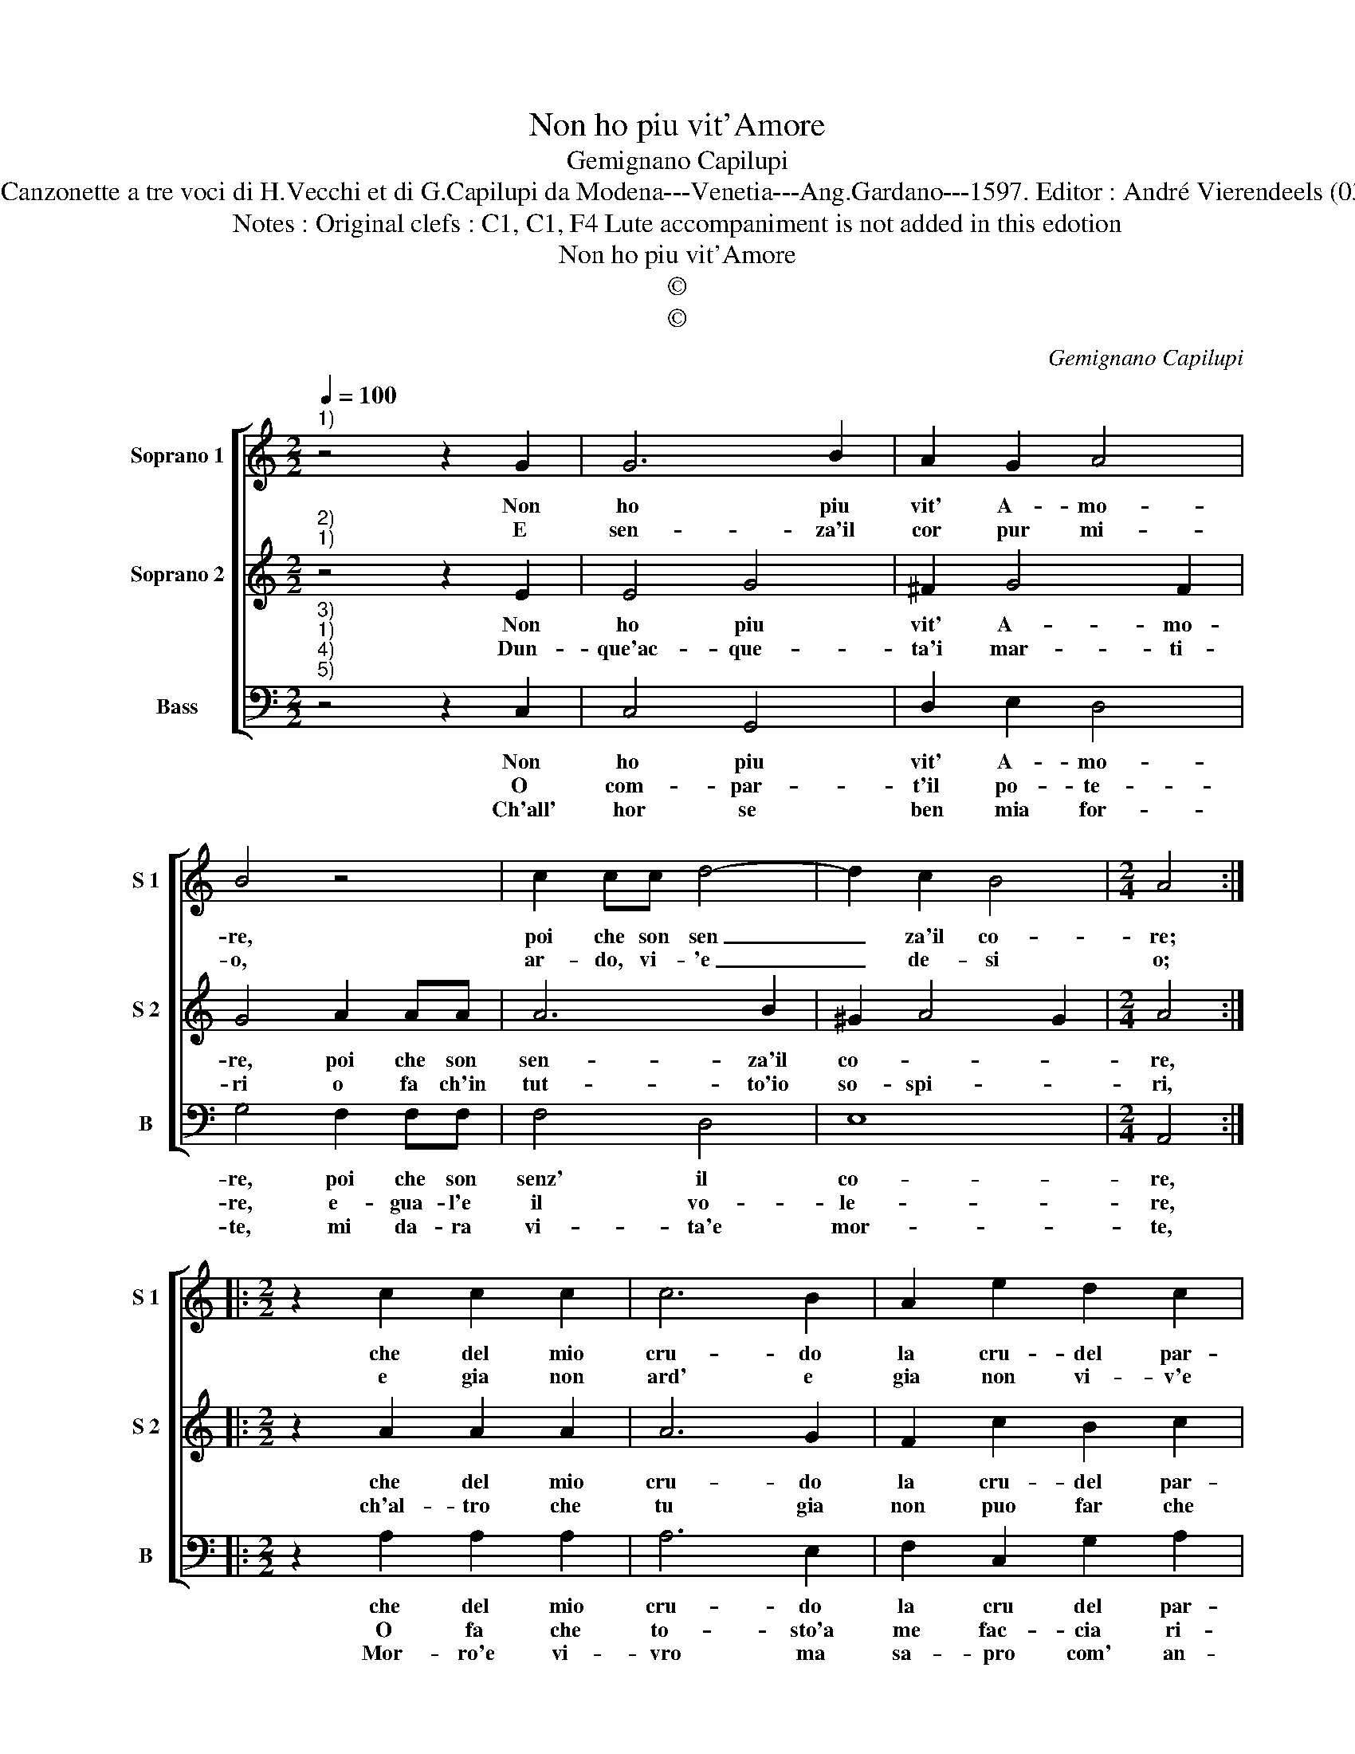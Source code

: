 X:1
T:Non ho piu vit'Amore
T:Gemignano Capilupi
T:Source : Canzonette a tre voci di H.Vecchi et di G.Capilupi da Modena---Venetia---Ang.Gardano---1597. Editor : André Vierendeels (03/03/17). 
T:Notes : Original clefs : C1, C1, F4 Lute accompaniment is not added in this edotion
T:Non ho piu vit'Amore
T:©
T:©
C:Gemignano Capilupi
Z:©
%%score [ 1 2 3 ]
L:1/8
Q:1/4=100
M:2/2
K:C
V:1 treble nm="Soprano 1" snm="S 1"
V:2 treble nm="Soprano 2" snm="S 2"
V:3 bass nm="Bass" snm="B"
V:1
"^1)" z4 z2 G2 | G6 B2 | A2 G2 A4 | B4 z4 | c2 cc d4- | d2 c2 B4 |[M:2/4] A4 :: %7
w: Non|ho piu|vit' A- mo-|re,|poi che son sen|_ za'il co-|re;|
w: E|sen- za'il|cor pur mi-|o,|ar- do, vi- 'e|_ de- si|o;|
[M:2/2] z2 c2 c2 c2 | c6 B2 | A2 e2 d2 c2 | d4 c4 | z4 z2 e2 | e2 d2 c2 c2 | e2 e2 d3 c | %14
w: che del mio|cru- do|la cru- del par-|ti- ta,|m'ha'l|mio cor tol- t'e|col mio cor la|
w: e gia non|ard' e|gia non vi- v'e|me- no|va|de- sian- do chi|ha duo co- r'in|
 B4 !fermata!A4 :| %15
w: vi- ta.|
w: se- no,|
V:2
"^2)""^1)" z4 z2 E2 | E4 G4 | ^F2 G4 F2 | G4 A2 AA | A6 B2 | ^G2 A4 G2 |[M:2/4] A4 :: %7
w: Non|ho piu|vit' A- mo-|re, poi che son|sen- za'il|co- * *|re,|
w: Dun-|que'ac- que-|ta'i mar- ti-|ri o fa ch'in|tut- to'io|so- spi- *|ri,|
[M:2/2] z2 A2 A2 A2 | A6 G2 | F2 c2 B2 c2 | B4 c2 e2 | e2 d2 c4 | B4 A4 | c4 B2 A2 | %14
w: che del mio|cru- do|la cru- del par-|ti- ta, m'ha'l|mio cor tolt'|e col|mio cor la|
w: ch'al- tro che|tu gia|non puo far che|pri- vo, del|cor per cui|si vi-|ve'io re- sti|
 ^G4 !fermata!A4 :| %15
w: vi- ta.|
w: vi- va.|
V:3
"^3)""^1)""^4)""^5)" z4 z2 C,2 | C,4 G,,4 | D,2 E,2 D,4 | G,4 F,2 F,F, | F,4 D,4 | E,8 | %6
w: Non|ho piu|vit' A- mo-|re, poi che son|senz' il|co-|
w: O|com- par-|t'il po- te-|re, e- gua- l'e|il vo-|le-|
w: Ch'all'|hor se|ben mia for-|te, mi da- ra|vi- ta'e|mor-|
[M:2/4] A,,4 ::[M:2/2] z2 A,2 A,2 A,2 | A,6 E,2 | F,2 C,2 G,2 A,2 | G,4 C,2 C2 | C2 B,2 A,4 | %12
w: re,|che del mio|cru- do|la cru del par-|ti- ta, mha'l|mio cor tolt'|
w: re,|O fa che|to- sto'a|me fac- cia ri-|tor- no; quel|per ccui vi-|
w: te,|Mor- ro'e vi-|vro ma|sa- pro com' an-|co- ra, e|quan- do vi-|
 E,4 F,4 | C,4 D,2 D,2 | E,4 !fermata!A,,4 :| %15
w: e col|mio cor le|vi- ta.|
w: vo'e ho|l'ul- ti- mo|gior- no.|
w: va'e com'|e quend' io|mo- ra.|


